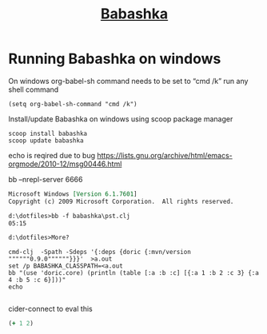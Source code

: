 #+TITLE: [[https://github.com/borkdude/babashka][Babashka]]
* Running Babashka on windows

On windows org-babel-sh command needs to be set to “cmd /k” run any shell command

#+begin_src elisp
(setq org-babel-sh-command "cmd /k")
#+end_src


Install/update Babashka on windows using scoop package manager

#+begin_src shell
scoop install babashka
scoop update babashka
#+end_src


echo is reqired due to bug
https://lists.gnu.org/archive/html/emacs-orgmode/2010-12/msg00446.html
#+BEGIN_SRC shell  :results output org replace :exports results :dir babashka
ls | bb -i "(take 2 *input*)"
echo
#+END_SRC

#+BEGIN_SRC shell  :results output org replace :exports results
bb -f babashka\pst.clj
echo
#+END_SRC

bb --nrepl-server 6666

#+RESULTS:
#+begin_src org
Microsoft Windows [Version 6.1.7601]
Copyright (c) 2009 Microsoft Corporation.  All rights reserved.

d:\dotfiles>bb -f babashka\pst.clj
05:15

d:\dotfiles>More? 
#+end_src
#+begin_src shell :results output org
cmd-clj  -Spath -Sdeps '{:deps {doric {:mvn/version """"""0.9.0""""""}}}'  >a.out
set /p BABASHKA_CLASSPATH=<a.out
bb "(use 'doric.core) (println (table [:a :b :c] [{:a 1 :b 2 :c 3} {:a 4 :b 5 :c 6}]))"
echo

#+end_src

#+RESULTS:
#+begin_src org
Microsoft Windows [Version 6.1.7601]
Copyright (c) 2009 Microsoft Corporation.  All rights reserved.

d:\dotfiles>cmd-clj  -Spath -Sdeps '{:deps {doric {:mvn/version """"""0.9.0""""""}}}'  >a.out

d:\dotfiles>set /p BABASHKA_CLASSPATH=<a.out

d:\dotfiles>bb "(use 'doric.core) (println (table [:a :b :c] [{:a 1 :b 2 :c 3} {:a 4 :b 5 :c 6}]))"

d:\dotfiles>More? 
#+end_src



cider-connect to  eval this

#+begin_src clojure :results table
(+ 1 2)
#+end_src

#+RESULTS:
| 3 |

